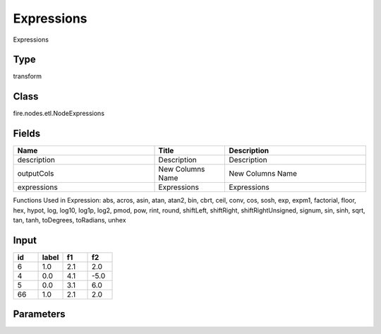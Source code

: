 Expressions
=========== 

Expressions

Type
--------- 

transform

Class
--------- 

fire.nodes.etl.NodeExpressions

Fields
--------- 

.. list-table::
      :widths: 10 5 10
      :header-rows: 1

      * - Name
        - Title
        - Description
      * - description
        - Description
        - Description
      * - outputCols
        - New Columns Name
        - New Columns Name
      * - expressions
        - Expressions
        - Expressions

Functions Used in Expression: abs, acros, asin, atan, atan2, bin, cbrt, ceil, conv, cos, sosh, exp, expm1, factorial, floor, hex, hypot, log, log10, log1p, log2, pmod, pow, rint, round, shiftLeft, shiftRight, shiftRightUnsigned, signum, sin, sinh, sqrt, tan, tanh, toDegrees, toRadians, unhex


Input
--------

.. list-table:: 
   :widths: 20 20 20 20
   :header-rows: 1

   * - id
     - label
     - f1
     - f2
     
   * - 6
     - 1.0
     - 2.1
     - 2.0
   
   * - 4
     - 0.0
     - 4.1
     - -5.0
     
   * - 5
     - 0.0
     - 3.1
     - 6.0
      
   * - 66
     - 1.0
     - 2.1
     - 2.0


Parameters
------------

.. list-table:: 
   :widths: 20 30
   :header-rows: 1
   
   * - id
     - New Columns Name
     - Expressions
     
   * - 1
     - sqrt_f1
     - sqrt(f1)

   * - 2
     - abs_f2
     - abs(f2)
     
     
